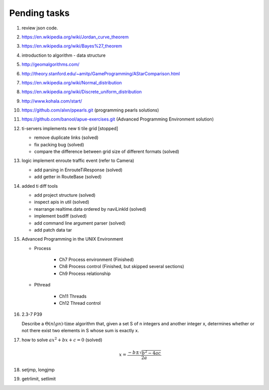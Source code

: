 *************
Pending tasks
*************

#. review json code.

#. https://en.wikipedia.org/wiki/Jordan_curve_theorem
#. https://en.wikipedia.org/wiki/Bayes%27_theorem

#. introduction to algorithm - data structure
   
#. http://geomalgorithms.com/
#. http://theory.stanford.edu/~amitp/GameProgramming/AStarComparison.html
   
#. https://en.wikipedia.org/wiki/Normal_distribution
#. https://en.wikipedia.org/wiki/Discrete_uniform_distribution
   
#. http://www.kohala.com/start/

#. https://github.com/alxn/ppearls.git (programming pearls solutions)
#. https://github.com/banool/apue-exercises.git (Advanced Programming Environment solution)
   
#. ti-servers implements new ti tile grid [stopped]

   - remove duplicate links (solved)
   - fix packing bug (solved)
   - compare the difference between grid size of different formats (solved)

#. logic implement enroute traffic event (refer to Camera)
   
   - add parsing in EnrouteTiResponse (solved)
   - add getter in RouteBase (solved)
   
#. added ti diff tools
   
   - add project structure (solved)
   - inspect apis in util (solved)
   - rearrange realtime.data ordered by naviLinkId (solved)
   - implement bsdiff (solved)
   - add command line argument parser (solved)
   - add patch data tar

#. Advanced Programming in the UNIX Environment 
   
   - Process
     
      - Ch7 Process environment (Finished)
      - Ch8 Process control (Finished, but skipped several sections)
      - Ch9 Process relationship

   - Pthread
     
      - Ch11 Threads
      - Ch12 Thread control

   
#. 2.3-7 P39
 
   Describe a :math:`\Theta(n lg n) \text{-time}` algorithm that, 
   given a set S of n integers and another integer x, determines 
   whether or not there exist two elements in S whose sum is exactly x.

#. how to solve :math:`ax^2 + bx + c = 0` (solved)
   
   .. math::

      x = \frac{-b \pm \sqrt{b^2 - 4ac}}{2a}
   
#. setjmp, longjmp
#. getrlimit, setlimit
